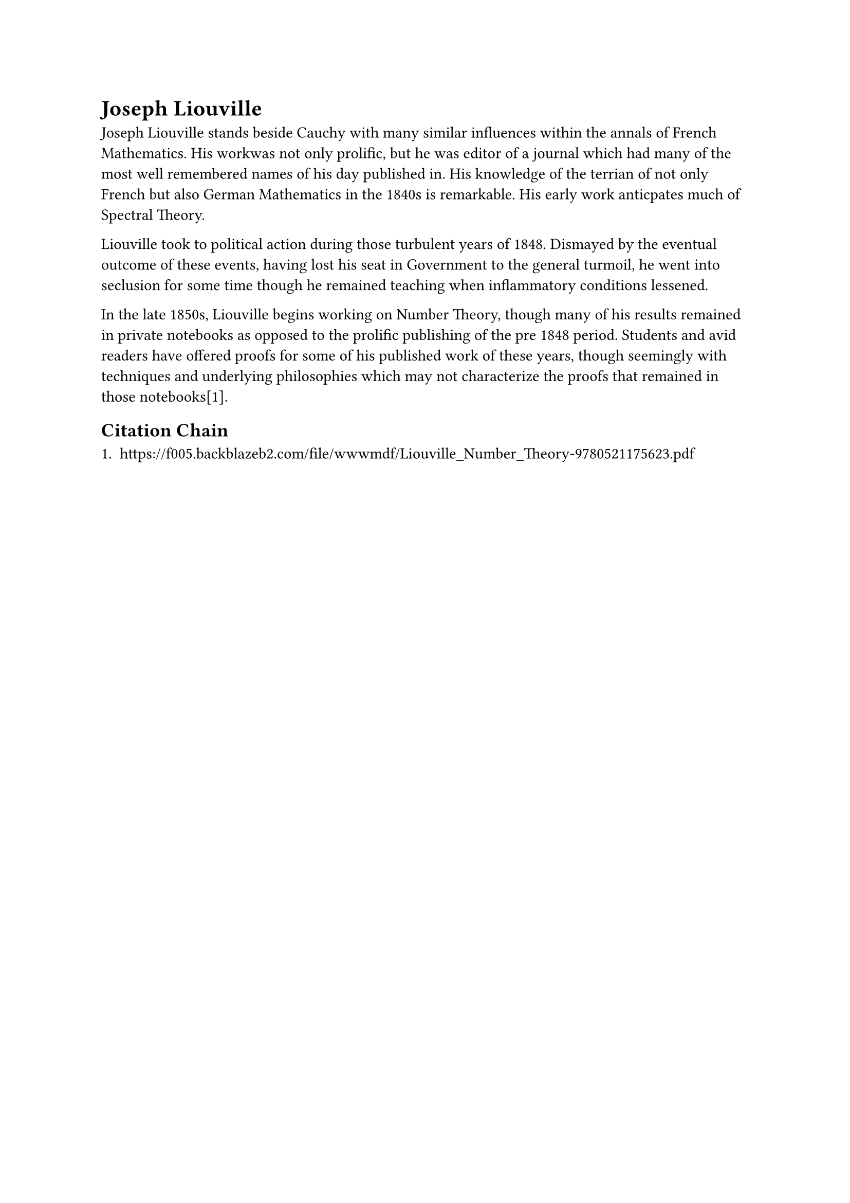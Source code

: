 = Joseph Liouville

Joseph Liouville stands beside Cauchy with many similar influences within the annals of French Mathematics. His workwas not only prolific, but he was editor of a journal which had many of the most well remembered names of his day published in. His knowledge of the terrian of not only French but also German Mathematics in the 1840s is remarkable. His early work anticpates much of Spectral Theory.

Liouville took to political action during those turbulent years of 1848. Dismayed by the eventual outcome of these events, having lost his seat in Government to the general turmoil, he went into seclusion for some time though he remained teaching when inflammatory conditions lessened.

In the late 1850s, Liouville begins working on Number Theory, though many of his results remained in private notebooks as opposed to the prolific publishing of the pre 1848 period. Students and avid readers have offered proofs for some of his published work of these years, though seemingly with techniques and underlying philosophies which may not characterize the proofs that remained in those notebooks[1].

== Citation Chain

1. https://f005.backblazeb2.com/file/wwwmdf/Liouville_Number_Theory-9780521175623.pdf
